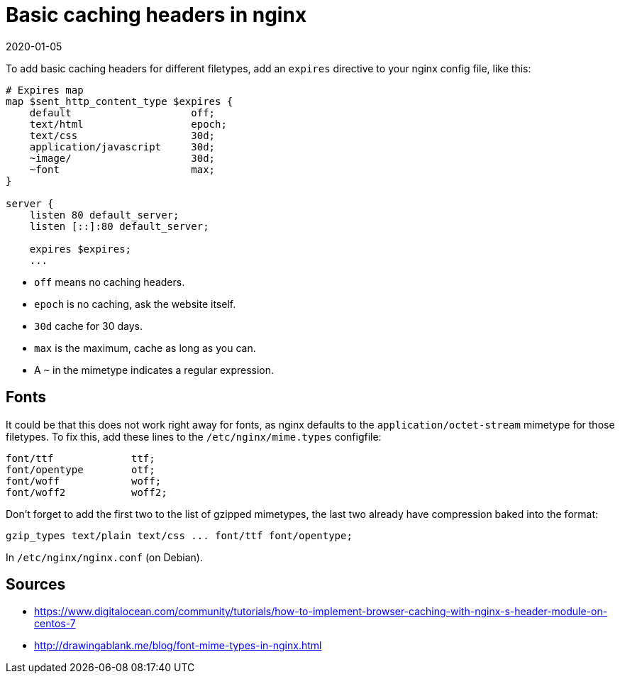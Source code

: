 = Basic caching headers in nginx
2020-01-05
:tags: nginx, en, public

To add basic caching headers for different filetypes, add an `expires` directive to your nginx config file, like this:

----
# Expires map
map $sent_http_content_type $expires {
    default                    off;
    text/html                  epoch;
    text/css                   30d;
    application/javascript     30d;
    ~image/                    30d;
    ~font                      max;
}

server {
    listen 80 default_server;
    listen [::]:80 default_server;

    expires $expires;
    ...
----

* `off` means no caching headers.
* `epoch` is no caching, ask the website itself.
* `30d` cache for 30 days.
* `max` is the maximum, cache as long as you can.
* A `~` in the mimetype indicates a regular expression.

== Fonts

It could be that this does not work right away for fonts, as nginx defaults to the `application/octet-stream` mimetype for those filetypes. To fix this, add these lines to the `/etc/nginx/mime.types` configfile:

----
font/ttf             ttf;
font/opentype        otf;
font/woff            woff;
font/woff2           woff2;
----

Don't forget to add the first two to the list of gzipped mimetypes, the last two already have compression baked into the format:

----
gzip_types text/plain text/css ... font/ttf font/opentype;
----

In `/etc/nginx/nginx.conf` (on Debian).

== Sources

* https://www.digitalocean.com/community/tutorials/how-to-implement-browser-caching-with-nginx-s-header-module-on-centos-7[https://www.digitalocean.com/community/tutorials/how-to-implement-browser-caching-with-nginx-s-header-module-on-centos-7]
* http://drawingablank.me/blog/font-mime-types-in-nginx.html[http://drawingablank.me/blog/font-mime-types-in-nginx.html]
